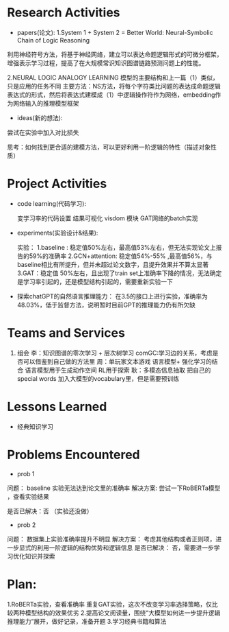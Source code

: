 # -*- coding: utf-8; mode: org -*-

* Research Activities
- papers(论文):
  1.System 1 + System 2 = Better World: Neural-Symbolic Chain of Logic Reasoning
利用神经符号方法，将基于神经网络，建立可以表达命题逻辑形式的可微分框架，增强表示学习过程，提高了在大规模常识知识图谱链路预测问题上的性能。

  2.NEURAL LOGIC ANALOGY LEARNING
模型的主要结构和上一篇（1）类似，只是应用的任务不同
主要方法：NS方法，将每个字符类比问题的表达成命题逻辑表达式的形式，然后将表达式建模成（1）中逻辑操作符作为网络，embedding作为网络输入的推理模型框架

- ideas(新的想法):
尝试在实验中加入对比损失

思考：如何找到更合适的建模方法，可以更好利用一阶逻辑的特性（描述对象性质）

* Project Activities
- code learning(代码学习):

  变学习率的代码设置
  结果可视化 visdom 模块
  GAT网络的batch实现

- experiments(实验设计&结果):

  实验：
  1.baseline : 稳定值50%左右，最高值53%左右，但无法实现论文上报告的59%的准确率
  2.GCN+attention: 稳定值54%-55% ,最高值56%，与baseline相比有所提升，但并未超过论文数字，且提升效果并不算太显著
  3.GAT：稳定值 50%左右，且出现了train set上准确率下降的情况，无法确定是学习率引起的，还是模型结构引起的，需要重新实验一下

- 探索chatGPT的自然语言推理能力：
  在3.5的接口上进行实验，准确率为48.03%，低于监督方法，说明暂时目前GPT的推理能力仍有所欠缺
* Teams and Services
  1. 组会
     李：知识图谱的零次学习 + 层次树学习  comGC:学习边的关系，考虑是否可以借鉴到自己做的方法里
     周：单玩家文本游戏  语言模型+ 强化学习的结合   语言模型用于生成动作空间  RL用于探索
     耿：多模态信息抽取  把自己的special words 加入大模型的vocabulary里，但是需要预训练
     
* Lessons Learned
- 经典知识学习

* Problems Encountered
- prob 1
问题：
baseline 实验无法达到论文里的准确率
解决方案:
尝试一下RoBERTa模型 ，查看实验结果

是否已解决：否 （实验还没做）
- prob 2
问题：
数据集上实验准确率提升不明显
解决方案：
考虑其他结构或者正则项，进一步显式的利用一阶逻辑的结构优势和逻辑信息
是否已解决：
否，需要进一步学习优化知识并探索

* Plan:
1.RoBERTa实验，查看准确率   重复GAT实验，这次不改变学习率选择策略，仅比较两种模型结构的效果优劣
2.提高论文阅读量，围绕“大模型如何进一步提升逻辑推理能力”展开，做好记录，准备开题
3.学习经典书籍和算法
